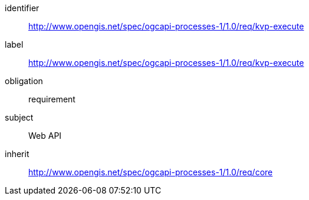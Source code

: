 [[rc_kvp-execute]]
[requirements_class]
====
[%metadata]
identifier:: http://www.opengis.net/spec/ogcapi-processes-1/1.0/req/kvp-execute
label:: http://www.opengis.net/spec/ogcapi-processes-1/1.0/req/kvp-execute
obligation:: requirement
subject:: Web API
inherit:: http://www.opengis.net/spec/ogcapi-processes-1/1.0/req/core
====
